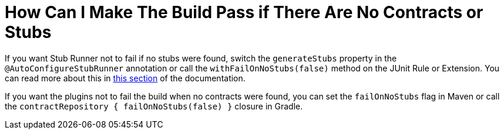 [[how-to-use-the-failonnostubs-feature]]
= How Can I Make The Build Pass if There Are No Contracts or Stubs

If you want Stub Runner not to fail if no stubs were found, switch the `generateStubs` property in the `@AutoConfigureStubRunner` annotation or call the `withFailOnNoStubs(false)` method on the JUnit Rule or Extension. You can read more about this in xref:_project-features-stubrunner/stub-runner-fail-on-no-stubs.adoc[this section] of the documentation.

If you want the plugins not to fail the build when no contracts were found, you can set the `failOnNoStubs` flag in Maven or call the `contractRepository { failOnNoStubs(false) }` closure in Gradle.

